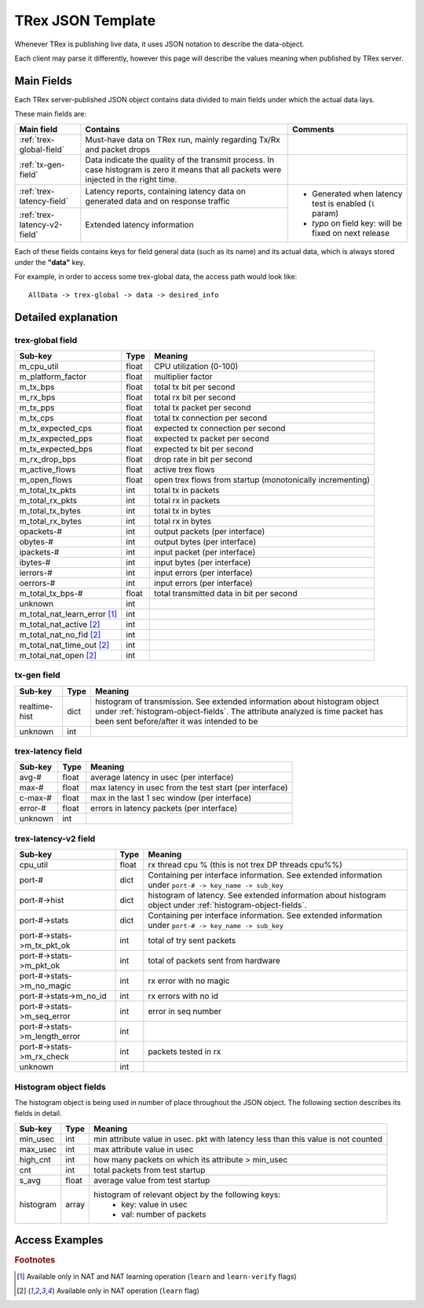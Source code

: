 
TRex JSON Template
==================

Whenever TRex is publishing live data, it uses JSON notation to describe the data-object.

Each client may parse it differently, however this page will describe the values meaning when published by TRex server.


Main Fields
-----------

Each TRex server-published JSON object contains data divided to main fields under which the actual data lays.

These main fields are:

+-----------------------------+----------------------------------------------------+---------------------------+
| Main field                  | Contains                                           | Comments                  |
+=============================+====================================================+===========================+
| :ref:`trex-global-field`    | Must-have data on TRex run,                        |                           |
|                             | mainly regarding Tx/Rx and packet drops            |                           |
+-----------------------------+----------------------------------------------------+---------------------------+
| :ref:`tx-gen-field`         | Data indicate the quality of the transmit process. |                           |
|                             | In case histogram is zero it means that all packets|                           |
|                             | were injected in the right time.                   |                           |
+-----------------------------+----------------------------------------------------+---------------------------+
| :ref:`trex-latency-field`   | Latency reports, containing latency data on        | - Generated when latency  |
|                             | generated data and on response traffic             |   test is enabled (``l``  |
|                             |                                                    |   param)                  |
|                             |                                                    | - *typo* on field key:    |
+-----------------------------+----------------------------------------------------+   will be fixed on next   |   
| :ref:`trex-latency-v2-field`| Extended latency information                       |   release                 |
+-----------------------------+----------------------------------------------------+---------------------------+


Each of these fields contains keys for field general data (such as its name) and its actual data, which is always stored under the **"data"** key.

For example, in order to access some trex-global data, the access path would look like::

   AllData -> trex-global -> data -> desired_info

   


Detailed explanation
--------------------

.. _trex-global-field:

trex-global field
~~~~~~~~~~~~~~~~~


+--------------------------------+-------+-----------------------------------------------------------+
|      Sub-key                   | Type  |                          Meaning                          |
+================================+=======+===========================================================+
| m_cpu_util                     | float | CPU utilization (0-100)                                   |
+--------------------------------+-------+-----------------------------------------------------------+
| m_platform_factor              | float | multiplier factor                                         |
+--------------------------------+-------+-----------------------------------------------------------+
| m_tx_bps                       | float | total tx bit per second                                   |
+--------------------------------+-------+-----------------------------------------------------------+
| m_rx_bps                       | float | total rx bit per second                                   |
+--------------------------------+-------+-----------------------------------------------------------+
| m_tx_pps                       | float | total tx packet per second                                |
+--------------------------------+-------+-----------------------------------------------------------+
| m_tx_cps                       | float | total tx connection per second                            |
+--------------------------------+-------+-----------------------------------------------------------+
| m_tx_expected_cps              | float | expected tx connection per second                         |
+--------------------------------+-------+-----------------------------------------------------------+
| m_tx_expected_pps              | float | expected tx packet per second                             |
+--------------------------------+-------+-----------------------------------------------------------+
| m_tx_expected_bps              | float | expected tx bit per second                                |
+--------------------------------+-------+-----------------------------------------------------------+
| m_rx_drop_bps                  | float | drop rate in bit per second                               |
+--------------------------------+-------+-----------------------------------------------------------+
| m_active_flows                 | float | active trex flows                                         |
+--------------------------------+-------+-----------------------------------------------------------+
| m_open_flows                   | float | open trex flows from startup (monotonically incrementing) |
+--------------------------------+-------+-----------------------------------------------------------+
| m_total_tx_pkts                |  int  | total tx in packets                                       |
+--------------------------------+-------+-----------------------------------------------------------+
| m_total_rx_pkts                |  int  | total rx in packets                                       |
+--------------------------------+-------+-----------------------------------------------------------+
| m_total_tx_bytes               |  int  | total tx in bytes                                         |
+--------------------------------+-------+-----------------------------------------------------------+
| m_total_rx_bytes               |  int  | total rx in bytes                                         |
+--------------------------------+-------+-----------------------------------------------------------+
| opackets-#                     |  int  | output packets (per interface)                            |
+--------------------------------+-------+-----------------------------------------------------------+
| obytes-#                       |  int  | output bytes (per interface)                              |
+--------------------------------+-------+-----------------------------------------------------------+
| ipackets-#                     |  int  | input packet (per interface)                              |
+--------------------------------+-------+-----------------------------------------------------------+
| ibytes-#                       |  int  | input bytes (per interface)                               |
+--------------------------------+-------+-----------------------------------------------------------+
| ierrors-#                      |  int  | input errors (per interface)                              |
+--------------------------------+-------+-----------------------------------------------------------+
| oerrors-#                      |  int  | input errors (per interface)                              |
+--------------------------------+-------+-----------------------------------------------------------+
| m_total_tx_bps-#               | float | total transmitted data in bit per second                  |
+--------------------------------+-------+-----------------------------------------------------------+
| unknown                        |  int  |                                                           |
+--------------------------------+-------+-----------------------------------------------------------+
| m_total_nat_learn_error [#f1]_ |  int  |                                                           |
+--------------------------------+-------+-----------------------------------------------------------+
| m_total_nat_active [#f2]_      |  int  |                                                           |
+--------------------------------+-------+-----------------------------------------------------------+
| m_total_nat_no_fid [#f2]_      |  int  |                                                           |
+--------------------------------+-------+-----------------------------------------------------------+
| m_total_nat_time_out [#f2]_    |  int  |                                                           |
+--------------------------------+-------+-----------------------------------------------------------+
| m_total_nat_open [#f2]_    	 |  int  |                                                           |
+--------------------------------+-------+-----------------------------------------------------------+


.. _tx-gen-field:

tx-gen field
~~~~~~~~~~~~

+-------------------+-------+-----------------------------------------------------------+
|      Sub-key      | Type  |                          Meaning                          |
+===================+=======+===========================================================+
| realtime-hist     | dict  | histogram of transmission. See extended information about |
|                   |       | histogram object under :ref:`histogram-object-fields`.    |
|                   |       | The attribute analyzed is time packet has been sent       |
|                   |       | before/after it was intended to be                        |
+-------------------+-------+-----------------------------------------------------------+
| unknown           | int   |                                                           |
+-------------------+-------+-----------------------------------------------------------+

.. _trex-latency-field:

trex-latency field
~~~~~~~~~~~~~~~~~~

+---------+-------+---------------------------------------------------------+
| Sub-key | Type  |                         Meaning                         |
+=========+=======+=========================================================+
| avg-#   | float | average latency in usec (per interface)                 |
+---------+-------+---------------------------------------------------------+
| max-#   | float | max latency in usec from the test start (per interface) |
+---------+-------+---------------------------------------------------------+
| c-max-# | float | max in the last 1 sec window (per interface)            |
+---------+-------+---------------------------------------------------------+
| error-# | float | errors in latency packets (per interface)               |
+---------+-------+---------------------------------------------------------+
| unknown |  int  |                                                         |
+---------+-------+---------------------------------------------------------+

.. _trex-latency-v2-field:

trex-latency-v2 field
~~~~~~~~~~~~~~~~~~~~~

+--------------------------------------+-------+--------------------------------------+
|               Sub-key                | Type  |               Meaning                |
+======================================+=======+======================================+
| cpu_util                             | float | rx thread cpu % (this is not trex DP |
|                                      |       | threads cpu%%)                       |
+--------------------------------------+-------+--------------------------------------+
| port-#                               |       | Containing per interface             |
|                                      | dict  | information. See extended            |
|                                      |       | information under ``port-# ->        |
|                                      |       | key_name -> sub_key``                |
+--------------------------------------+-------+--------------------------------------+
| port-#->hist                         | dict  | histogram of latency. See extended   |
|                                      |       | information about histogram object   |
|                                      |       | under :ref:`histogram-object-fields`.|
+--------------------------------------+-------+--------------------------------------+
| port-#->stats                        |       | Containing per interface             |
|                                      | dict  | information. See extended            |
|                                      |       | information under ``port-# ->        |
|                                      |       | key_name -> sub_key``                |
+--------------------------------------+-------+--------------------------------------+
| port-#->stats->m_tx_pkt_ok           | int   | total of try sent packets            |
+--------------------------------------+-------+--------------------------------------+
| port-#->stats->m_pkt_ok              | int   | total of packets sent from hardware  |
+--------------------------------------+-------+--------------------------------------+
| port-#->stats->m_no_magic            | int   | rx error with no magic               |
+--------------------------------------+-------+--------------------------------------+
| port-#->stats->m_no_id               | int   | rx errors with no id                 |
+--------------------------------------+-------+--------------------------------------+
| port-#->stats->m_seq_error           | int   | error in seq number                  |
+--------------------------------------+-------+--------------------------------------+
| port-#->stats->m_length_error        | int   |                                      |
+--------------------------------------+-------+--------------------------------------+
| port-#->stats->m_rx_check            | int   | packets tested in rx                 |
+--------------------------------------+-------+--------------------------------------+
| unknown                              | int   |                                      |
+--------------------------------------+-------+--------------------------------------+



.. _histogram-object-fields:

Histogram object fields
~~~~~~~~~~~~~~~~~~~~~~~

The histogram object is being used in number of place throughout the JSON object.
The following section describes its fields in detail.


+-----------+-------+-----------------------------------------------------------------------------------+
|  Sub-key  | Type  |                                      Meaning                                      |
+===========+=======+===================================================================================+
| min_usec  |  int  | min attribute value in usec. pkt with latency less than this value is not counted |
+-----------+-------+-----------------------------------------------------------------------------------+
| max_usec  |  int  | max attribute value in usec                                                       |
+-----------+-------+-----------------------------------------------------------------------------------+
| high_cnt  |  int  | how many packets on which its attribute > min_usec                                |
+-----------+-------+-----------------------------------------------------------------------------------+
| cnt       |  int  | total packets from test startup                                                   |
+-----------+-------+-----------------------------------------------------------------------------------+
| s_avg     | float | average value from test startup                                                   |
+-----------+-------+-----------------------------------------------------------------------------------+
| histogram |       | histogram of relevant object by the following keys:                               |
|           | array |  - key: value in usec                                                             |
|           |       |  - val: number of packets                                                         |
+-----------+-------+-----------------------------------------------------------------------------------+


Access Examples
---------------



.. rubric:: Footnotes

.. [#f1] Available only in NAT and NAT learning operation (``learn`` and ``learn-verify`` flags)

.. [#f2] Available only in NAT operation (``learn`` flag)